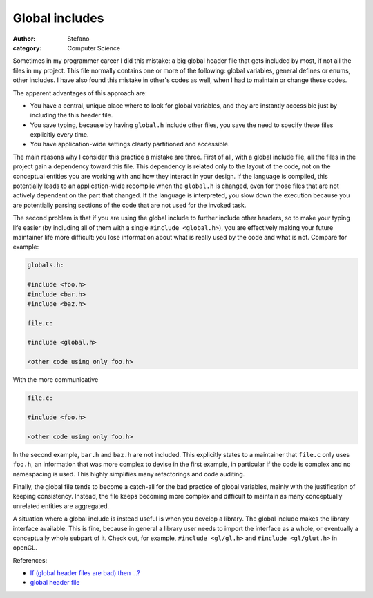 Global includes
###############
:author: Stefano
:category: Computer Science

Sometimes in my programmer career I did this mistake: a big global
header file that gets included by most, if not all the files in my
project. This file normally contains one or more of the following:
global variables, general defines or enums, other includes. I have also
found this mistake in other's codes as well, when I had to maintain or
change these codes.

The apparent advantages of this approach are:

-  You have a central, unique place where to look for global variables,
   and they are instantly accessible just by including the this header
   file.
-  You save typing, because by having ``global.h`` include other files,
   you save the need to specify these files explicitly every time.
-  You have application-wide settings clearly partitioned and
   accessible.

The main reasons why I consider this practice a mistake are three. First
of all, with a global include file, all the files in the project gain a
dependency toward this file. This dependency is related only to the
layout of the code, not on the conceptual entities you are working with
and how they interact in your design. If the language is compiled, this
potentially leads to an application-wide recompile when the ``global.h``
is changed, even for those files that are not actively dependent on the
part that changed. If the language is interpreted, you slow down the
execution because you are potentially parsing sections of the code that
are not used for the invoked task.

The second problem is that if you are using the global include to
further include other headers, so to make your typing life easier (by
including all of them with a single ``#include <global.h>``), you are
effectively making your future maintainer life more difficult: you lose
information about what is really used by the code and what is not.
Compare for example:

.. code-block:: c

    globals.h:

    #include <foo.h>
    #include <bar.h>
    #include <baz.h>

    file.c:

    #include <global.h>

    <other code using only foo.h>

With the more communicative

.. code-block:: c

    file.c:

    #include <foo.h>

    <other code using only foo.h>

In the second example, ``bar.h`` and ``baz.h`` are not included. This
explicitly states to a maintainer that ``file.c`` only uses ``foo.h``,
an information that was more complex to devise in the first example, in
particular if the code is complex and no namespacing is used. This
highly simplifies many refactorings and code auditing.

Finally, the global file tends to become a catch-all for the bad
practice of global variables, mainly with the justification of keeping
consistency. Instead, the file keeps becoming more complex and difficult
to maintain as many conceptually unrelated entities are aggregated.

A situation where a global include is instead useful is when you develop
a library. The global include makes the library interface available.
This is fine, because in general a library user needs to import the
interface as a whole, or eventually a conceptually whole subpart of it.
Check out, for example, ``#include <gl/gl.h>`` and
``#include <gl/glut.h>`` in openGL.

References:

-  `If (global header files are bad) then
   …? <http://groups.google.com/group/microsoft.public.vc.mfc/browse_thread/thread/f522d2e61e2acfd6/d71a6fad505053a2>`_
-  `global header
   file <http://groups.google.com/group/microsoft.public.vc.mfc/browse_thread/thread/91ecec41f230d7de/69eb355fe2513253>`_

